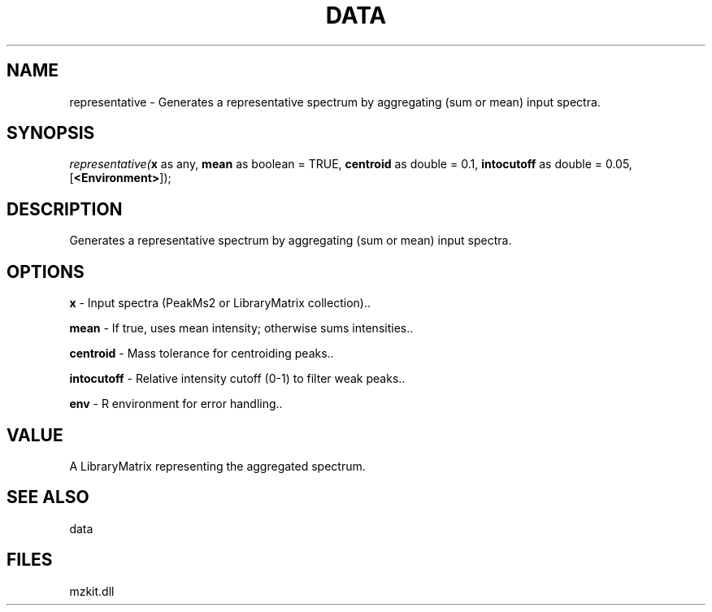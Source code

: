 .\" man page create by R# package system.
.TH DATA 1 2000-Jan "representative" "representative"
.SH NAME
representative \- Generates a representative spectrum by aggregating (sum or mean) input spectra.
.SH SYNOPSIS
\fIrepresentative(\fBx\fR as any, 
\fBmean\fR as boolean = TRUE, 
\fBcentroid\fR as double = 0.1, 
\fBintocutoff\fR as double = 0.05, 
[\fB<Environment>\fR]);\fR
.SH DESCRIPTION
.PP
Generates a representative spectrum by aggregating (sum or mean) input spectra.
.PP
.SH OPTIONS
.PP
\fBx\fB \fR\- Input spectra (PeakMs2 or LibraryMatrix collection).. 
.PP
.PP
\fBmean\fB \fR\- If true, uses mean intensity; otherwise sums intensities.. 
.PP
.PP
\fBcentroid\fB \fR\- Mass tolerance for centroiding peaks.. 
.PP
.PP
\fBintocutoff\fB \fR\- Relative intensity cutoff (0-1) to filter weak peaks.. 
.PP
.PP
\fBenv\fB \fR\- R environment for error handling.. 
.PP
.SH VALUE
.PP
A LibraryMatrix representing the aggregated spectrum.
.PP
.SH SEE ALSO
data
.SH FILES
.PP
mzkit.dll
.PP
